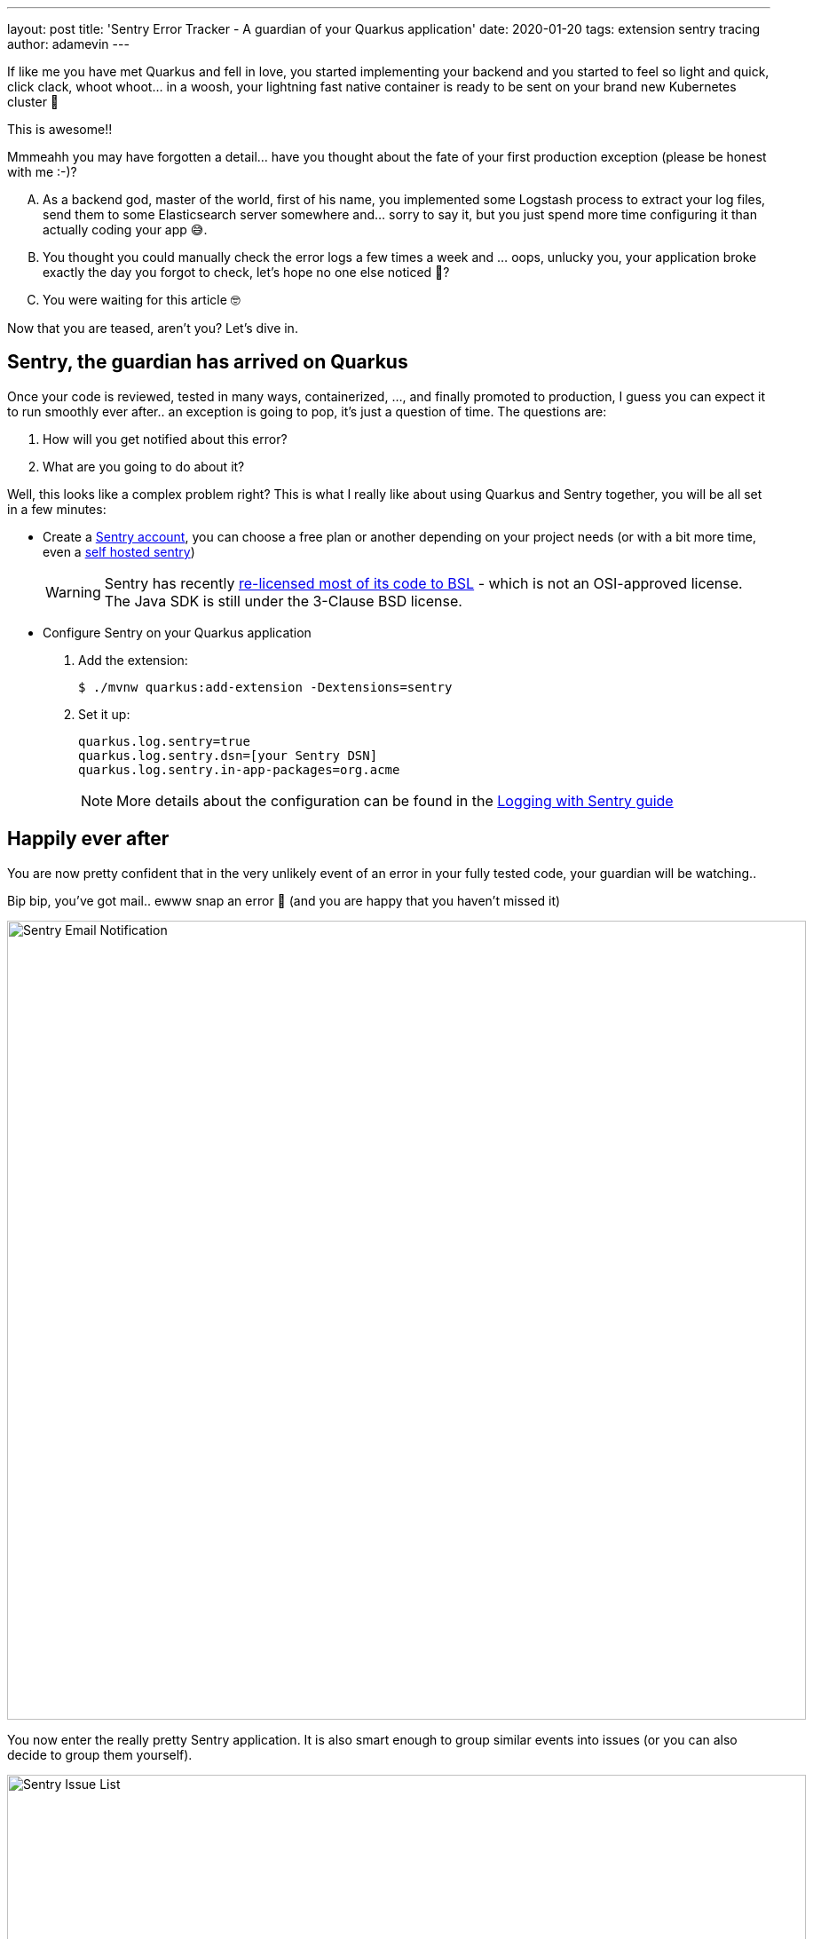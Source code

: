 ---
layout: post
title: 'Sentry Error Tracker - A guardian of your Quarkus application'
date: 2020-01-20
tags: extension sentry tracing
author: adamevin
---

:imagesdir: /assets/images/posts/quarkus-sentry

If like me you have met Quarkus and fell in love, you started implementing your backend and you started to feel so light and quick, click clack, whoot whoot... in a woosh, your lightning fast native container is ready to be sent on your brand new Kubernetes cluster 🤙

This is awesome!!

Mmmeahh you may have forgotten a detail... have you thought about the fate of your first production exception (please be honest with me :-)?

["upperalpha"]
. As a backend god, master of the world, first of his name, you implemented some Logstash process to extract your log files, send them to some Elasticsearch server somewhere and... sorry to say it, but you just spend more time configuring it than actually coding your app 😅.
. You thought you could manually check the error logs a few times a week and ... oops, unlucky you, your application broke exactly the day you forgot to check, let's hope no one else noticed 🤭?
. You were waiting for this article 🤓

Now that you are teased, aren't you? Let's dive in. 

== Sentry, the guardian has arrived on Quarkus

Once your code is reviewed, tested in many ways, containerized, ..., and finally promoted to production, [line-through]#I guess you can expect it to run smoothly ever after..# an exception is going to pop, it's just a question of time. The questions are:

. How will you get notified about this error?
. What are you going to do about it?

Well, this looks like a complex problem right? This is what I really like about using Quarkus and Sentry together, you will be all set in a few minutes:

* Create a https://sentry.io/signup/[Sentry account], you can choose a free plan or another depending on your project needs (or with a bit more time, even a https://docs.sentry.io/server/[self hosted sentry])
+
WARNING: Sentry has recently https://blog.sentry.io/2019/11/06/relicensing-sentry[re-licensed most of its code to BSL] - which is not an OSI-approved license. The Java SDK is still under the 3-Clause BSD license.
* Configure Sentry on your Quarkus application
. Add the extension:
+
[source,shell,subs=attributes+]
----
$ ./mvnw quarkus:add-extension -Dextensions=sentry
----
. Set it up: 
+
[source, properties]
----
quarkus.log.sentry=true
quarkus.log.sentry.dsn=[your Sentry DSN]
quarkus.log.sentry.in-app-packages=org.acme
----
+ 
NOTE: More details about the configuration can be found in the https://quarkus.io/guides/logging-sentry[Logging with Sentry guide]

== Happily ever after

You are now pretty confident that in the very unlikely event of an error in your fully tested code, your guardian will be watching..

Bip bip, you've got mail.. ewww snap an error 🥳 (and you are happy that you haven't missed it)

image::sentry-email.png[Sentry Email Notification, 900]

You now enter the really pretty Sentry application. It is also smart enough to group similar events into issues (or you can also decide to group them yourself). 

image::sentry-issues.png[Sentry Issue List, 900]

It's now time to generate and link an issue on your favorite tracker (GitHub, Bitbucket, GitLab, ...). It will contain a lot of contextual information about the errors (endpoint, params, stacktrace, environment, ...) to help your team fix that nasty bug. 

image::sentry-issue.png[Sentry issue details, 900]

If you want to go a bit further you can start cooking some custom rules to dispatch alerts with your own taste.

image::sentry-alerts-config.png[Sentry Alerts Configuration, 900]

Bonus point, Sentry is also available for your https://sentry.io/for/javascript/[frontend].

Good luck 🤙

NOTE: Once an extension is integrated in the Quarkus eco-system, the life of thousand of developers is made easier. If you know of a similar (or any) tool you think could help the Quarkus community, https://github.com/quarkusio/quarkus/issues/new?assignees=&labels=extension-proposal&template=extension_proposal.md&title=[propose it]!
